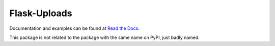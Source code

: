 Flask-Uploads
=============

.. image:: https://secure.travis-ci.org/FelixLoether/flask-uploads.png?branch=master

Documentation and examples can be found at `Read the Docs
<http://flask-uploads.readthedocs.org>`_.

This package is not related to the package with the same name on PyPI, just badly named.

